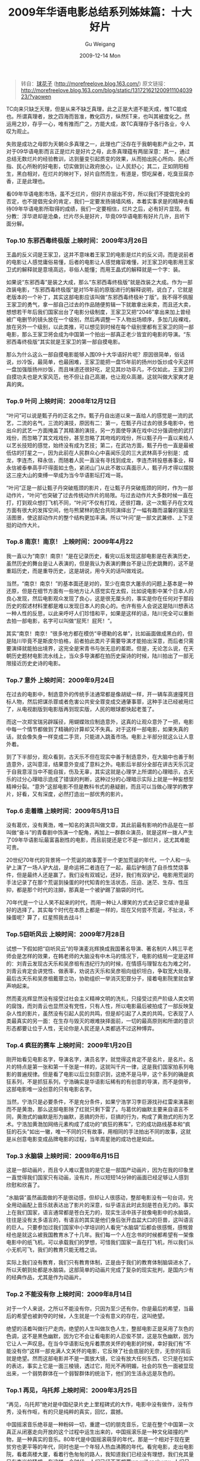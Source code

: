 #+TITLE: 2009年华语电影总结系列姊妹篇：十大好片
#+AUTHOR: Gu Weigang
#+EMAIL: guweigang@outlook.com
#+DATE: 2009-12-14 Mon
#+URI: /blog/2009/12/14/chinese-film-summary---ten-good-movie-in-2009/
#+KEYWORDS: 十大好片, 华语电影, 电影
#+TAGS: 2009, 十大好片, 华语电影
#+LANGUAGE: zh_CN
#+OPTIONS: H:3 num:nil toc:nil \n:nil ::t |:t ^:nil -:nil f:t *:t <:t
#+DESCRIPTION: 

#+BEGIN_QUOTE
  转自：[[http://morefreelove.blog.163.com/][球花子]] (http://morefreelove.blog.163.com/)
  原文链接：[[http://morefreelove.blog.163.com/blog/static/13172162120091110403923/?yaowen][http://morefreelove.blog.163.com/blog/static/13172162120091110403923/?yaowen]]
#+END_QUOTE


TC向来只缺乏天理，但是从来不缺乏真理，此之正是大道不能天成，惟TC能成也。所谓真理者，放之四海而皆准，教化四方，纵然ET来，也叫其被度化之。然运用之妙，存乎一心，唯有推而广之，方能大成，故TC真理存于各行各业，令人叹为观止。

失败是成功之母即为天朝众多真理之一，此理也广泛存在于我朝电影产业之中，其对于09华语电影而言正是烂片是好片之母，此条真理蕴有两层深意：其一，通过总结无数烂片的经验教训，达到量变引起质变的效果，从而拍出民心所向、民心所指、民心所盼的好电影，切实做到让政府放心，让人民舒心；其二，正如阴阳相生，黑白相对，在烂片的映衬下，好片自然而生，有道是，惯吃屎者，吃臭豆腐亦香，正是此理也。

看09年华语电影市场，虽不乏烂片，但好片亦层出不穷，所以我们不提倡完全的否定，也不提倡完全的肯定，我们一定要发扬骑墙风格，本着实事求是的精神去看待09年华语电影所取得的成绩，我们一定要相信，烂片之后，必有好片显现。有分教：浮华退却是沧桑，烂片尽头是好片，毕竟09华语电影有好片几许，且听下面分解。

*** *Top.10 东邪西毒终极版 上映时间：2009年3月26日*

王晶的反义词是王家卫，这并不意味着王家卫的电影是烂片的反义词，而是说前者的电影让人感觉庸俗易懂，后者的电影让人感觉雍容难懂，对王家卫的电影用王家卫式的解释就是意境高远，非俗人能懂；而用王晶式的解释就是一个字：装。

如果说“东邪西毒”是装之大成，那么“东邪西毒终极版”就是改装之大成。作为一部改装电影，“东邪西毒终极版”是对15年前的原版进行的解释说明，说白了，它就是老版本的一个补丁，其实这部电影应该叫做“东邪西毒终极补丁版”。我不得不佩服王家卫的勇气，拿一部自己过去的作品随便剪辑一下就敢拿出来卖，而且还大卖，想想若干年后我们国家出台了电影分级制度，王家卫又把“2046”拿出来加上曾经被广电删节的镜头放在一个级别，然后再调整一下人物出场顺序，多加几段裸戏，放在另外一个级别，以此类推，可以想见到时候在每个级别里都有王家卫的同一部电影，那么王家卫将会成为中国第一个拍出一部真正老少皆宜的电影的导演。“东邪西毒终极版”其实就是王家卫的第一部自摸电影。

那么为什么这么一部自摸电影能够入围09十大华语好片呢？原因很简单，俗话说，炒冷饭，最简单，也最困难，王家卫能把一盘15年前的扬州炒饭炒成今天这样一盘加强版扬州炒饭，而且味道还很好吃，足见其炒功非凡，不仅如此，王家卫的自摸功夫也是大家风范，他不但让自己高潮，也让观众高潮，这就叫做大家爽才是真的爽。

*** *Top.9 叶问 上映时间：2008年12月12日*

“叶问”可以说是甄子丹的正名之作。甄子丹自出道以来一直给人的感觉是一流的武艺，二流的名气，三流的演技，原因有二：第一，在甄子丹过去的很多电影中，他出众的武艺一方面掩盖了其精湛的演技，另一方面使导演在戏中过分强调他的武打戏份，而忽略了其文戏戏份，甚至忽略了其吻戏的戏份，所以甄子丹一直以来给人以艺长技短的感觉，始终没有成为艺技；第二，在武功方面，甄子丹也一直是最被低估的打星之一，因为此前在人民群众心中喜闻乐见的三大武林高手分别是：成龙，李连杰，释永信，而随着人民一直没有寻找到成龙，李连杰转投慈善事业，释永信被泰拳高手吓得面如土色，紧闭山门从此不敢以真面示人，甄子丹才得以摆脱这三座大山的束缚一举成为当今华语影坛打戏一哥。

“叶问”正是一部让甄子丹突破瓶颈的影片，在让甄子丹突破瓶颈的同时，作为一部动作片，“叶问”也突破了过去传统动作片的局限。与过去动作片大多数时候一直在打，打到观众想打飞机不同，“叶问”不仅有打戏，还很打趣，这一次甄子丹在文戏方面有很大的发挥空间，他与熊黛林的配合共同演绎出了一幅有趣而温馨的家庭生活图景，使这部动作片的整个结构更加丰满。所以“叶问”是一部文武兼修、上下坚挺的动作大片。

*** *Top.8 南京！南京！ 上映时间：2009年4月22*

我一直以为“南京！南京！”是在记录历史，看完以后发现这部电影是在表演历史，虽然历史的舞台是让人表演的，但是我认为表演的舞台不是让历史跳舞的，这不是重蹈历史，而是重导历史，这是胡说，用今天的话叫做戏说。

当然，“南京！南京！”的基本面还是对的，至少在南京大屠杀的问题上基本是一种还原，但是在细节方面有一些地方让人感觉实在太假，比如说电影中某个日本人的良心发现，然后电影观众发现了良心，这是很无厘头的，事实是你在任何对于那段历史的叙述材料里都是难以发现日本人的良心的。也许有些人会说这是陆川想表达一种人性的反思，以此来呼吁人们珍惜和平，如果是这样的话，陆川完全可以重新去拍一部电影，名字可以叫做“屁死！屁死！”。

其实“南京！南京！”很多地方都在模仿“辛德勒的名单”，比如画面做成黑白的，但是陆川毕竟不是斯皮尔伯格，前者拍此类片子需要导演才能拍出深意，而后者只需要演绎就能拍出境界，这完全是宋青书与张无忌的差距。但是，无论怎么说，在天朝历史题材电影流水线上，当众多导演都在拍历史屎诗的时候，陆川拍出了一部无限接近历史史诗的电影。

*** *Top.7 意外 上映时间：2009年9月24日*

在过去的电影中，制造意外的传统手法通常都是像胡斌一样，开一辆车高速撞死目标人物，然后把谋杀罪或者危害公共安全罪变成交通肇事罪，这种手法已经被用烂了，从电视剧版到电影版再到现实版，人民的眼球都快起老茧了。

而这一次郑宝瑞另辟蹊径，用蝴蝶效应制造意外，这真的让观众意外了一把，电影中每一个情节都做到了精确的计算却又不失真。对于这样一部电影，如果失真的话，就会像失身一样变成二手货，只能进入跳蚤市场。电影上半部分就这么让人意外着。

到了下半部分，观众看到，古天乐不但在现实中善于制造意外，在大脑中也善于制造意外，这叫意淫，结果意外变成了意料之外。电影后半部分全部在讲古天乐沉淀于自我意淫当中不能自拔，伤及无辜，其实这就是心理学上所谓的心理暗示，古天乐的过分心理暗示造成了错误的判断，这种过分的心理暗示实际上就是一种妄想型精神分裂。“意外”这部电影不但是教科书式的悬疑剧，而且可以当做心理学的教学片，好看，又有深度，必然打造出一部优秀的影片。

*** *Top.6 走着瞧 上映时间：2009年5月13日*

没有葛优，没有黄渤，唯一知名的演员叫做文章，其此前最有影响的作品是在一部叫做“奋斗”的青春剧中饰演一个配角，再加上一群群众演员，就是这样一拨人产生了09年华语影坛最富喜剧性的电影，而且前提还是它不是一部烂片，这尤其难能可贵。

20世纪70年代的背景将一个荒诞的故事置于一个更加荒诞的年代，一个人和一头驴上演了一场人驴大战，是命运将二者连在了一起，最后驴制造了自杀性焚烧事件，但是最终人还是赢了。我们没有双城记，还好，我们有双驴记，电影用荒诞的手法记录了在那个荒诞到操蛋的时代知青的生活状态，压迫、迷茫、生存、性压抑，都是那个时代的注脚，那真是一个被驴踢了脑袋的时代。

70年代是一个让人笑不起来的时代，而用一种让人爆笑的方式去记录它或许是最好的选择了。其实每个时代在本质上都是一样的，现在又何尝不荒诞，不扯淡，不操蛋呢？算了，红星照我去战斗！

*** *Top.5窃听风云 上映时间：2009年7月28日*

试想一下假如把“窃听风云”的导演麦兆辉换成我国著名导演、著名制片人韩三平老师会是怎样的效果，在韩老师的大脑没有中木马的情况下，电影的结局一定是这样的：刘青云发现古天乐和吴彦祖有违纪行为的时候，在情感与理智左右为难之时，刘青云肯定会讲党性、做表率，劝说古天乐和吴彦祖向组织坦白，争取宽大处理，最后古天乐和吴彦祖戴罪立功，协助组织一举消灭犯罪分子，接着电影院里就会掌声响起来。

然而麦兆辉显然没有接受过社会主义精神文明的洗礼，只接受过资产阶级人类文明的腐蚀，而刘青云也显然没有党性，只有人性，所以电影最后被拍成了一部反映复杂人性的影片，虽然没有引起人民的共鸣，但是却引起了人类的共鸣，它表现了人类最真实的另一面：在生存与毁灭的艰难抉择面前，一切的最高原则和所谓的意识形态都要让位于人性，无论你是人民还是人类都逃不过这种博弈。

*** *Top.4 疯狂的赛车 上映时间：2009年1月20日*

刚开始看见电影名字，导演名字，演员名字，就觉得这肯定不是名片，是名片。名片的特点是第一张和第一千张是一样的，这就叫千片一律，这是我们国家拍系列电影的普遍规律。但是看了电影以后立刻意识到，这绝不是马甲，这个系列的确是疯狂系列，不是抓狂系列，宁浩确实是华语影坛稀有的有创意的导演，而不是倒爷，这部电影唯一没创意的只有电影名字。

当然，宁浩只是必要条件，不是充分条件，如果宁浩学习李巨源找孙红雷来演喜剧而不是黄渤，那么这部电影除了红就只剩下雷了。与葛优的幽默主要来自语言不同，黄渤式的幽默是形为幽默，恶搞的外形，巨搞的行为，构成了黄渤式的形为艺术。宁浩加黄渤加网络元素构成了成功的“疯狂的赛车”，它的成功路线基本和“疯狂的石头”如出一辙，唯一不同的只有故事，用相同的手法拍出不同的故事，这就是从创意电影变成品牌电影的过程，当年周星驰的成功也是如此。

*** *Top.3 水脑袋 上映时间：2009年6月15日*

这是一部动画片，而且令人难以置信的是它是一部国产动画片，因为在我的印象里一直觉得我们国家只有动画，没有片，所以短短14分钟的画面已经足够让人感到欣慰和欣喜了。

“水脑袋”虽然画面做的不是很动感，但却让人很感动，整部电影没有一句台词，完全用动画配上音乐就表达出了影片的深意，似乎语言此时此刻是苍白无力的。事实上在我们国家，语言通常都是苍白无力的，现实生活中孩子就像电影中的水脑袋，往往是没有太多语言的，有语言的其实是他们身后张开血盆大口的巨兽，这叫语言的巨人。只要参加过我们国家中小学培训的人看完“水脑袋”后都会很感慨，感慨曾经也是就这么被我国教育水了十几年。我们每一个人在念书的时候都希望有一架像电影中的纸飞机，可以承载我们的梦想，可惜我们国家一直在打飞机，所以我们从小无机可飞，我们的教育只能无稽之谈。

实际上我们没有教育，我们只有教育体制，正是由于我们的教育体制脑袋进水了，所以天朝到处都是水脑袋。这部简单的动画片完成了复杂的现实批判，是国内少有的经典作品，尤其是作为动画片。

*** *Top.2 不能没有你 上映时间：2009年8月14日*

对于一个人来说，之所以不能没有你，只因为至少还有你，你是最后的希望，当最后的希望也被剥夺的时候，人生就是一个没有意义的存在，这叫绝望。

绝望的活着叫做行尸走肉，绝望的人生叫做灰色人生，整部电影正是采用了灰色的色调，这不是黑色幽默，因为它不会让看电影的人忍俊不禁，这是灰色幽默，因为它让人一声叹息。在当今华语影坛充斥着票房关怀的电影的时候，幸好我们有“不能没有你”这样一部充满人文关怀的电影，它反映了社会底层的无奈，无奈的背后就是绝望。然而这部电影并不是一面放大镜，它没有放大任何东西，它只是在如实的表达，事实上它是一面三棱镜，透过它，阳光不再明媚，社会的灰色一面被显现出来，一个弱势群体在一个弱智群体的统治下，他们的生活永远是灰色的。

*** *Top.1 再见，乌托邦 上映时间：2009年3月25日*

“再见，乌托邦”绝对是中国纪录片史上里程碑式的大作，电影中没有做作，没有作秀，没有作呕，有的只是纯粹的真实，回忆，震撼。

中国摇滚音乐绝非是一种粉碎一切，重建一切的朋克音乐，它是在整个中国第一次真正从闭塞走向开放的这个过程中运生出来的，中国摇滚乐是一种文化碰撞的产物，是一种真实的音乐。80年代是中国摇滚萌芽的年代，那是一个相对于现在更贫穷也更平等的年代，同时也是一个年轻人热血沸腾的年代。看完电影，走出电影院，看着高楼大厦，看着行色匆匆的路人，我知道我们已经没有理想，我们充其量只有李米的猜想，在这样一个时代，人们已经不再想要we will rock you, 人们只想要we will fuck you!

一群彪悍的男人，一份被理想催生出来的执着，一种赫然凌驾于现实和理想鸿沟之上的理性，最终还是难以趟过时代和现实的红海，在中国社会变迁的洪流中被埋葬，我宁愿称它为“别了，乌托邦！”

